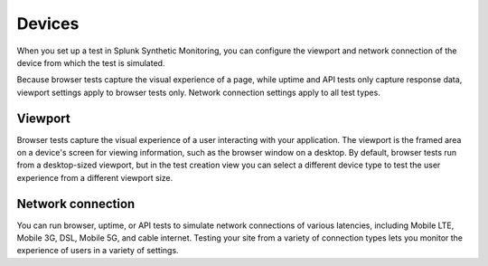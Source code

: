 .. _devices:

*****************************************
Devices 
*****************************************

.. meta::
    :description: When you set up a test in Splunk Synthetic Monitoring, you can configure the viewport and network connection of the device from which the test is simulated.

When you set up a test in Splunk Synthetic Monitoring, you can configure the viewport and network connection of the device from which the test is simulated. 

Because browser tests capture the visual experience of a page, while uptime and API tests only capture response data, viewport settings apply to browser tests only. Network connection settings apply to all test types. 


Viewport
===================================
Browser tests capture the visual experience of a user interacting with your application. The viewport is the framed area on a device's screen for viewing information, such as the browser window on a desktop. By default, browser tests run from a desktop-sized viewport, but in the test creation view you can select a different device type to test the user experience from a different viewport size. 
 

Network connection
===================================
You can run browser, uptime, or API tests to simulate network connections of various latencies, including Mobile LTE, Mobile 3G, DSL, Mobile 5G, and cable internet. Testing your site from a variety of connection types lets you monitor the experience of users in a variety of settings. 


